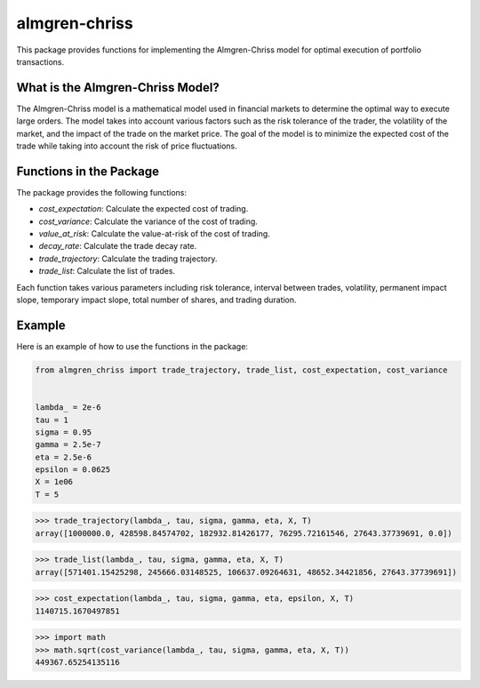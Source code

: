 almgren-chriss
==============

This package provides functions for implementing the Almgren-Chriss model for optimal execution of portfolio transactions.

What is the Almgren-Chriss Model?
---------------------------------

The Almgren-Chriss model is a mathematical model used in financial markets to determine the optimal way to execute large
orders. The model takes into account various factors such as the risk tolerance of the trader, the volatility of the
market, and the impact of the trade on the market price. The goal of the model is to minimize the expected cost of the
trade while taking into account the risk of price fluctuations.

Functions in the Package
------------------------

The package provides the following functions:

- `cost_expectation`: Calculate the expected cost of trading.
- `cost_variance`: Calculate the variance of the cost of trading.
- `value_at_risk`: Calculate the value-at-risk of the cost of trading.
- `decay_rate`: Calculate the trade decay rate.
- `trade_trajectory`: Calculate the trading trajectory.
- `trade_list`: Calculate the list of trades.

Each function takes various parameters including risk tolerance, interval between trades, volatility, permanent impact
slope, temporary impact slope, total number of shares, and trading duration.

Example
-------

Here is an example of how to use the functions in the package:

.. code-block:: python

   from almgren_chriss import trade_trajectory, trade_list, cost_expectation, cost_variance


   lambda_ = 2e-6
   tau = 1
   sigma = 0.95
   gamma = 2.5e-7
   eta = 2.5e-6
   epsilon = 0.0625
   X = 1e06
   T = 5

>>> trade_trajectory(lambda_, tau, sigma, gamma, eta, X, T)
array([1000000.0, 428598.84574702, 182932.81426177, 76295.72161546, 27643.37739691, 0.0])

.. image:: docs/assets/trade_trajectory.png

>>> trade_list(lambda_, tau, sigma, gamma, eta, X, T)
array([571401.15425298, 245666.03148525, 106637.09264631, 48652.34421856, 27643.37739691])

.. image:: docs/assets/trade_list.png

>>> cost_expectation(lambda_, tau, sigma, gamma, eta, epsilon, X, T)
1140715.1670497851

>>> import math
>>> math.sqrt(cost_variance(lambda_, tau, sigma, gamma, eta, X, T))
449367.65254135116
